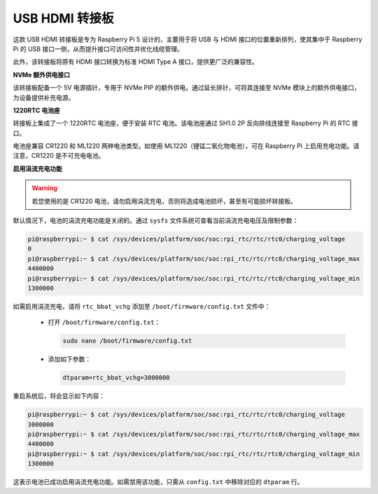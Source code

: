 USB HDMI 转接板
==========================================

.. image:: img/hdmi_adapter.jpeg

这款 USB HDMI 转接板是专为 Raspberry Pi 5 设计的，主要用于将 USB 与 HDMI 接口的位置重新排列，使其集中于 Raspberry Pi 的 USB 接口一侧，从而提升接口可访问性并优化线缆管理。

此外，该转接板将原有 HDMI 接口转换为标准 HDMI Type A 接口，提供更广泛的兼容性。

**NVMe 额外供电接口**

该转接板配备一个 5V 电源插针，专用于 NVMe PIP 的额外供电。通过延长排针，可将其连接至 NVMe 模块上的额外供电接口，为设备提供补充电源。

**1220RTC 电池座**

转接板上集成了一个 1220RTC 电池座，便于安装 RTC 电池。该电池座通过 SH1.0 2P 反向排线连接至 Raspberry Pi 的 RTC 接口。

电池座兼容 CR1220 和 ML1220 两种电池类型。如使用 ML1220（锂锰二氧化物电池），可在 Raspberry Pi 上启用充电功能。请注意，CR1220 是不可充电电池。

**启用涓流充电功能**

.. warning::

  若您使用的是 CR1220 电池，请勿启用涓流充电，否则将造成电池损坏，甚至有可能损坏转接板。

默认情况下，电池的涓流充电功能是关闭的。通过 ``sysfs`` 文件系统可查看当前涓流充电电压及限制参数：

.. code-block:: shell

    pi@raspberrypi:~ $ cat /sys/devices/platform/soc/soc:rpi_rtc/rtc/rtc0/charging_voltage
    0
    pi@raspberrypi:~ $ cat /sys/devices/platform/soc/soc:rpi_rtc/rtc/rtc0/charging_voltage_max
    4400000
    pi@raspberrypi:~ $ cat /sys/devices/platform/soc/soc:rpi_rtc/rtc/rtc0/charging_voltage_min
    1300000

如需启用涓流充电，请将 ``rtc_bbat_vchg`` 添加至 ``/boot/firmware/config.txt`` 文件中：

  * 打开 ``/boot/firmware/config.txt``：

    .. code-block:: shell
    
      sudo nano /boot/firmware/config.txt
      
  * 添加如下参数：

    .. code-block:: shell
    
      dtparam=rtc_bbat_vchg=3000000

重启系统后，将会显示如下内容：

.. code-block:: shell

    pi@raspberrypi:~ $ cat /sys/devices/platform/soc/soc:rpi_rtc/rtc/rtc0/charging_voltage
    3000000
    pi@raspberrypi:~ $ cat /sys/devices/platform/soc/soc:rpi_rtc/rtc/rtc0/charging_voltage_max
    4400000
    pi@raspberrypi:~ $ cat /sys/devices/platform/soc/soc:rpi_rtc/rtc/rtc0/charging_voltage_min
    1300000

这表示电池已成功启用涓流充电功能。如需禁用该功能，只需从 ``config.txt`` 中移除对应的 ``dtparam`` 行。

